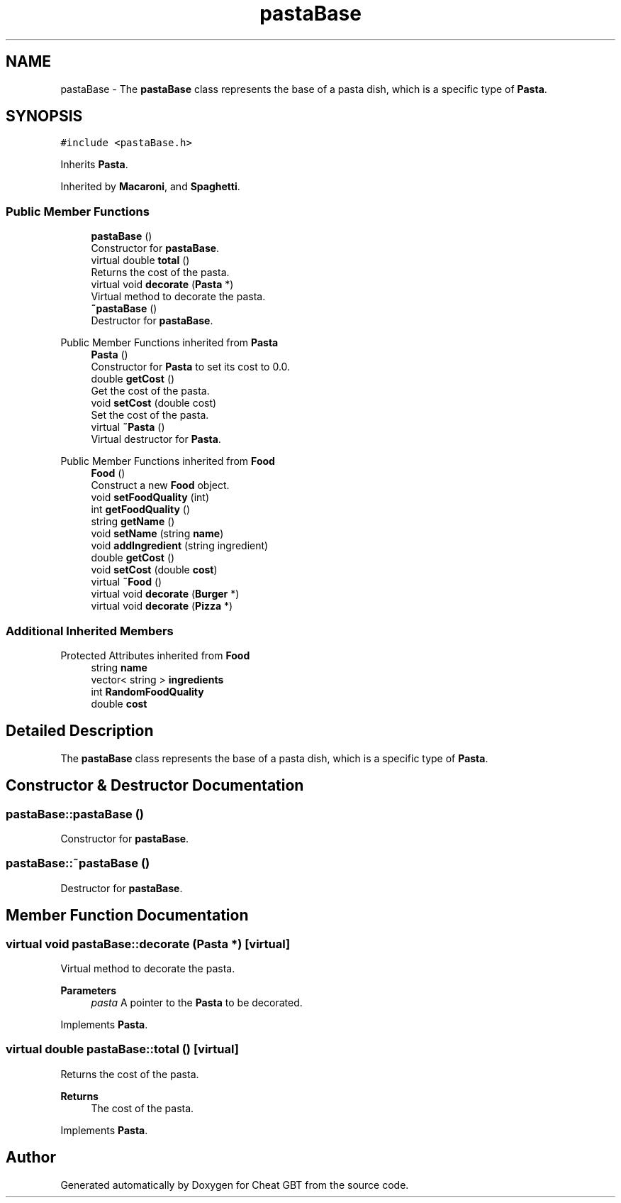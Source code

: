 .TH "pastaBase" 3 "Cheat GBT" \" -*- nroff -*-
.ad l
.nh
.SH NAME
pastaBase \- The \fBpastaBase\fP class represents the base of a pasta dish, which is a specific type of \fBPasta\fP\&.  

.SH SYNOPSIS
.br
.PP
.PP
\fC#include <pastaBase\&.h>\fP
.PP
Inherits \fBPasta\fP\&.
.PP
Inherited by \fBMacaroni\fP, and \fBSpaghetti\fP\&.
.SS "Public Member Functions"

.in +1c
.ti -1c
.RI "\fBpastaBase\fP ()"
.br
.RI "Constructor for \fBpastaBase\fP\&. "
.ti -1c
.RI "virtual double \fBtotal\fP ()"
.br
.RI "Returns the cost of the pasta\&. "
.ti -1c
.RI "virtual void \fBdecorate\fP (\fBPasta\fP *)"
.br
.RI "Virtual method to decorate the pasta\&. "
.ti -1c
.RI "\fB~pastaBase\fP ()"
.br
.RI "Destructor for \fBpastaBase\fP\&. "
.in -1c

Public Member Functions inherited from \fBPasta\fP
.in +1c
.ti -1c
.RI "\fBPasta\fP ()"
.br
.RI "Constructor for \fBPasta\fP to set its cost to 0\&.0\&. "
.ti -1c
.RI "double \fBgetCost\fP ()"
.br
.RI "Get the cost of the pasta\&. "
.ti -1c
.RI "void \fBsetCost\fP (double cost)"
.br
.RI "Set the cost of the pasta\&. "
.ti -1c
.RI "virtual \fB~Pasta\fP ()"
.br
.RI "Virtual destructor for \fBPasta\fP\&. "
.in -1c

Public Member Functions inherited from \fBFood\fP
.in +1c
.ti -1c
.RI "\fBFood\fP ()"
.br
.RI "Construct a new \fBFood\fP object\&. "
.ti -1c
.RI "void \fBsetFoodQuality\fP (int)"
.br
.ti -1c
.RI "int \fBgetFoodQuality\fP ()"
.br
.ti -1c
.RI "string \fBgetName\fP ()"
.br
.ti -1c
.RI "void \fBsetName\fP (string \fBname\fP)"
.br
.ti -1c
.RI "void \fBaddIngredient\fP (string ingredient)"
.br
.ti -1c
.RI "double \fBgetCost\fP ()"
.br
.ti -1c
.RI "void \fBsetCost\fP (double \fBcost\fP)"
.br
.ti -1c
.RI "virtual \fB~Food\fP ()"
.br
.ti -1c
.RI "virtual void \fBdecorate\fP (\fBBurger\fP *)"
.br
.ti -1c
.RI "virtual void \fBdecorate\fP (\fBPizza\fP *)"
.br
.in -1c
.SS "Additional Inherited Members"


Protected Attributes inherited from \fBFood\fP
.in +1c
.ti -1c
.RI "string \fBname\fP"
.br
.ti -1c
.RI "vector< string > \fBingredients\fP"
.br
.ti -1c
.RI "int \fBRandomFoodQuality\fP"
.br
.ti -1c
.RI "double \fBcost\fP"
.br
.in -1c
.SH "Detailed Description"
.PP 
The \fBpastaBase\fP class represents the base of a pasta dish, which is a specific type of \fBPasta\fP\&. 
.SH "Constructor & Destructor Documentation"
.PP 
.SS "pastaBase::pastaBase ()"

.PP
Constructor for \fBpastaBase\fP\&. 
.SS "pastaBase::~pastaBase ()"

.PP
Destructor for \fBpastaBase\fP\&. 
.SH "Member Function Documentation"
.PP 
.SS "virtual void pastaBase::decorate (\fBPasta\fP *)\fC [virtual]\fP"

.PP
Virtual method to decorate the pasta\&. 
.PP
\fBParameters\fP
.RS 4
\fIpasta\fP A pointer to the \fBPasta\fP to be decorated\&. 
.RE
.PP

.PP
Implements \fBPasta\fP\&.
.SS "virtual double pastaBase::total ()\fC [virtual]\fP"

.PP
Returns the cost of the pasta\&. 
.PP
\fBReturns\fP
.RS 4
The cost of the pasta\&. 
.RE
.PP

.PP
Implements \fBPasta\fP\&.

.SH "Author"
.PP 
Generated automatically by Doxygen for Cheat GBT from the source code\&.
